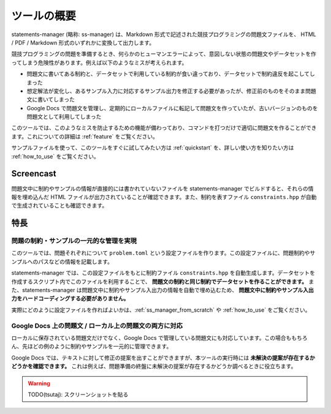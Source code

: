 .. _what_is_this:

============
ツールの概要
============

statements-manager (略称: ss-manager) は、Markdown 形式で記述された競技プログラミングの問題文ファイルを、 HTML / PDF / Markdown 形式のいずれかに変換して出力します。

競技プログラミングの問題を準備するとき、何らかのヒューマンエラーによって、意図しない状態の問題文やデータセットを作ってしまう危険性があります。例えば以下のようなミスが考えられます。

- 問題文に書いてある制約と、データセットで利用している制約が食い違っており、データセットで制約違反を起こしてしまった
- 想定解法が変化し、あるサンプル入力に対応するサンプル出力を修正する必要があったが、修正前のものをそのまま問題文に書いてしまった
- Google Docs で問題文を管理し、定期的にローカルファイルに転記して問題文を作っていたが、古いバージョンのものを問題文として利用してしまった

このツールでは、このようなミスを防止するための機能が備わっており、コマンドを打つだけで適切に問題文を作ることができます。これについての詳細は :ref:`feature` をご覧ください。

サンプルファイルを使って、このツールをすぐに試してみたい方は :ref:`quickstart` を、詳しい使い方を知りたい方は :ref:`how_to_use` をご覧ください。

Screencast
==========

問題文中に制約やサンプルの情報が直接的には書かれていないファイルを statements-manager でビルドすると、それらの情報を埋め込んだ HTML ファイルが出力されていることが確認できます。また、制約を表すファイル ``constraints.hpp`` が自動で生成されていることも確認できます。

.. image:: https://user-images.githubusercontent.com/19629946/131149286-39111b9b-9719-4693-98f9-88ed8caea34d.gif

.. _feature:

特長
====

問題の制約・サンプルの一元的な管理を実現
----------------------------------------

このツールでは、問題それぞれについて ``problem.toml`` という設定ファイルを作ります。この設定ファイルに、問題制約やサンプルへのパスなどの情報を記載します。

statements-manager では、この設定ファイルをもとに制約ファイル ``constraints.hpp`` を自動生成します。データセットを作成するスクリプト内でこのファイルを利用することで、 **問題文の制約と同じ制約でデータセットを作ることができます。** また、statements-manager は問題文中に制約やサンプル入出力の情報を自動で埋め込むため、 **問題文中に制約やサンプル入出力をハードコーディングする必要がありません。**

実際にどのように設定ファイルを作ればよいかは、:ref:`ss_manager_from_scratch` や :ref:`how_to_use` をご覧ください。

Google Docs 上の問題文 / ローカル上の問題文の両方に対応
-------------------------------------------------------

ローカルに保存されている問題文だけでなく、Google Docs で管理している問題文にも対応しています。この場合ももちろん、先ほどの例のように制約やサンプルを一元的に管理できます。

Google Docs では、テキストに対して修正の提案を出すことができますが、本ツールの実行時には **未解決の提案が存在するかどうかを確認できます。** これは例えば、問題準備の終盤に未解決の提案が存在するかどうか調べるときに役立ちます。

.. warning:: 
    TODO(tsutaj): スクリーンショットを貼る
